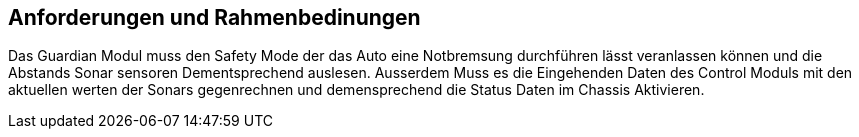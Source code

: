 [[section-requirements-constraints]]
== Anforderungen und Rahmenbedinungen


****
Das Guardian Modul muss den Safety Mode der das Auto eine Notbremsung durchführen lässt veranlassen können und die Abstands Sonar sensoren Dementsprechend auslesen.
Ausserdem Muss es die Eingehenden Daten des Control Moduls mit den aktuellen werten der Sonars gegenrechnen und demensprechend die Status Daten im Chassis Aktivieren.
****